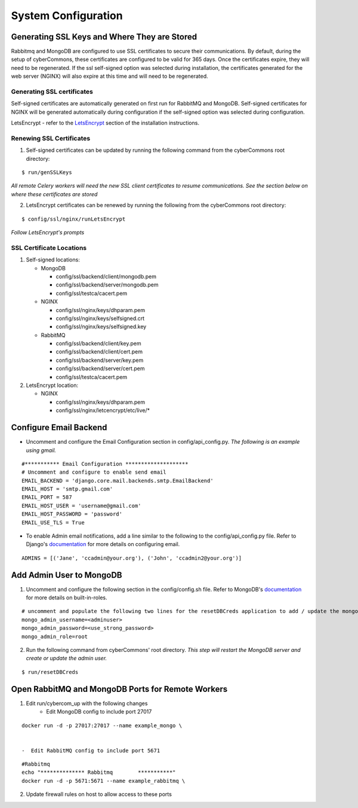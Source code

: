 System Configuration
====================

Generating SSL Keys and Where They are Stored
~~~~~~~~~~~~~~~~~~~~~~~~~~~~~~~~~~~~~~~~~~~~~

Rabbitmq and MongoDB are configured to use SSL certificates to secure
their communications. By default, during the setup of cyberCommons,
these certificates are configured to be valid for 365 days. Once the
certificates expire, they will need to be regenerated. If the ssl
self-signed option was selected during installation, the certificates
generated for the web server (NGINX) will also expire at this time and
will need to be regenerated.

Generating SSL certificates
^^^^^^^^^^^^^^^^^^^^^^^^^^^

Self-signed certificates are automatically generated on first run for
RabbitMQ and MongoDB. Self-signed certificates for NGINX will be
generated automatically during configuration if the self-signed option
was selected during configuration.

LetsEncrypt - refer to the `LetsEncrypt <installation.html#build-let-s-encrypt-docker-container>`__
section of the installation instructions.

Renewing SSL Certificates
^^^^^^^^^^^^^^^^^^^^^^^^^

1. Self-signed certificates can be updated by running the following
   command from the cyberCommons root directory:

::

    $ run/genSSLKeys

*All remote Celery workers will need the new SSL client certificates to
resume communications. See the section below on where these certificates
are stored*

2. LetsEncrypt certificates can be renewed by running the following from
   the cyberCommons root directory:

::

    $ config/ssl/nginx/runLetsEncrypt

*Follow LetsEncrypt's prompts*

SSL Certificate Locations
^^^^^^^^^^^^^^^^^^^^^^^^^

1. Self-signed locations:

   -  MongoDB

      -  config/ssl/backend/client/mongodb.pem
      -  config/ssl/backend/server/mongodb.pem
      -  config/ssl/testca/cacert.pem
   -  NGINX

      -  config/ssl/nginx/keys/dhparam.pem
      -  config/ssl/nginx/keys/selfsigned.crt
      -  config/ssl/nginx/keys/selfsigned.key
   -  RabbitMQ

      -  config/ssl/backend/client/key.pem
      -  config/ssl/backend/client/cert.pem
      -  config/ssl/backend/server/key.pem
      -  config/ssl/backend/server/cert.pem
      -  config/ssl/testca/cacert.pem

2. LetsEncrypt location:

   -  NGINX

      -  config/ssl/nginx/keys/dhparam.pem
      -  config/ssl/nginx/letcencrypt/etc/live/\*

Configure Email Backend
~~~~~~~~~~~~~~~~~~~~~~~

-  Uncomment and configure the Email Configuration section in
   config/api\_config.py. *The following is an example using gmail.*

::

    #*********** Email Configuration ********************
    # Uncomment and configure to enable send email
    EMAIL_BACKEND = 'django.core.mail.backends.smtp.EmailBackend'
    EMAIL_HOST = 'smtp.gmail.com'
    EMAIL_PORT = 587
    EMAIL_HOST_USER = 'username@gmail.com'
    EMAIL_HOST_PASSWORD = 'password'
    EMAIL_USE_TLS = True

-  To enable Admin email notifications, add a line similar to the
   following to the config/api\_config.py file. Refer to Django's
   `documentation <https://docs.djangoproject.com/en/1.8/topics/email/>`__
   for more details on configuring email.

::

   ADMINS = [('Jane', 'ccadmin@your.org'), ('John', 'ccadmin2@your.org')]

Add Admin User to MongoDB
~~~~~~~~~~~~~~~~~~~~~~~~~

1. Uncomment and configure the following section in the config/config.sh
   file. Refer to MongoDB's
   `documentation <https://docs.mongodb.com/manual/reference/built-in-roles/>`__
   for more details on built-in-roles.

::

    # uncomment and populate the following two lines for the resetDBCreds application to add / update the mongo user admin account
    mongo_admin_username=<adminuser>
    mongo_admin_password=<use_strong_password>
    mongo_admin_role=root

2. Run the following command from cyberCommons' root directory. *This
   step will restart the MongoDB server and create or update the admin
   user.*

::

    $ run/resetDBCreds

Open RabbitMQ and MongoDB Ports for Remote Workers
~~~~~~~~~~~~~~~~~~~~~~~~~~~~~~~~~~~~~~~~~~~~~~~~~~

1. Edit run/cybercom_up with the following changes
    -  Edit MongoDB config to include port 27017

::

    docker run -d -p 27017:27017 --name example_mongo \


    -  Edit RabbitMQ config to include port 5671

::

    #Rabbitmq
    echo "************** Rabbitmq        ***********"
    docker run -d -p 5671:5671 --name example_rabbitmq \

2. Update firewall rules on host to allow access to these ports
